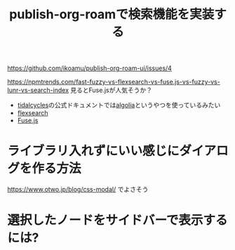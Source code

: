 :PROPERTIES:
:ID:       59470C83-9245-43E2-A0DB-33A91D651DA6
:END:
#+title: publish-org-roamで検索機能を実装する

https://github.com/ikoamu/publish-org-roam-ui/issues/4

https://npmtrends.com/fast-fuzzy-vs-flexsearch-vs-fuse.js-vs-fuzzy-vs-lunr-vs-search-index
見るとFuse.jsが人気そうか？

- [[id:6EE32A1E-78EA-4524-9E44-CF7E89B75FF5][tidalcycles]]の公式ドキュメントでは[[id:FE1BB533-6A7E-4709-B2BA-F366EF30E43C][algolia]]というやつを使っているみたい
- [[id:9880562A-5A83-4E0A-AA3D-CB279C399CD2][flexsearch]]
- [[id:705AE576-F876-42E1-BAB0-E4135A7D76D6][Fuse.js]]

* ライブラリ入れずにいい感じにダイアログを作る方法
https://www.otwo.jp/blog/css-modal/ でよさそう

* 選択したノードをサイドバーで表示するには?
